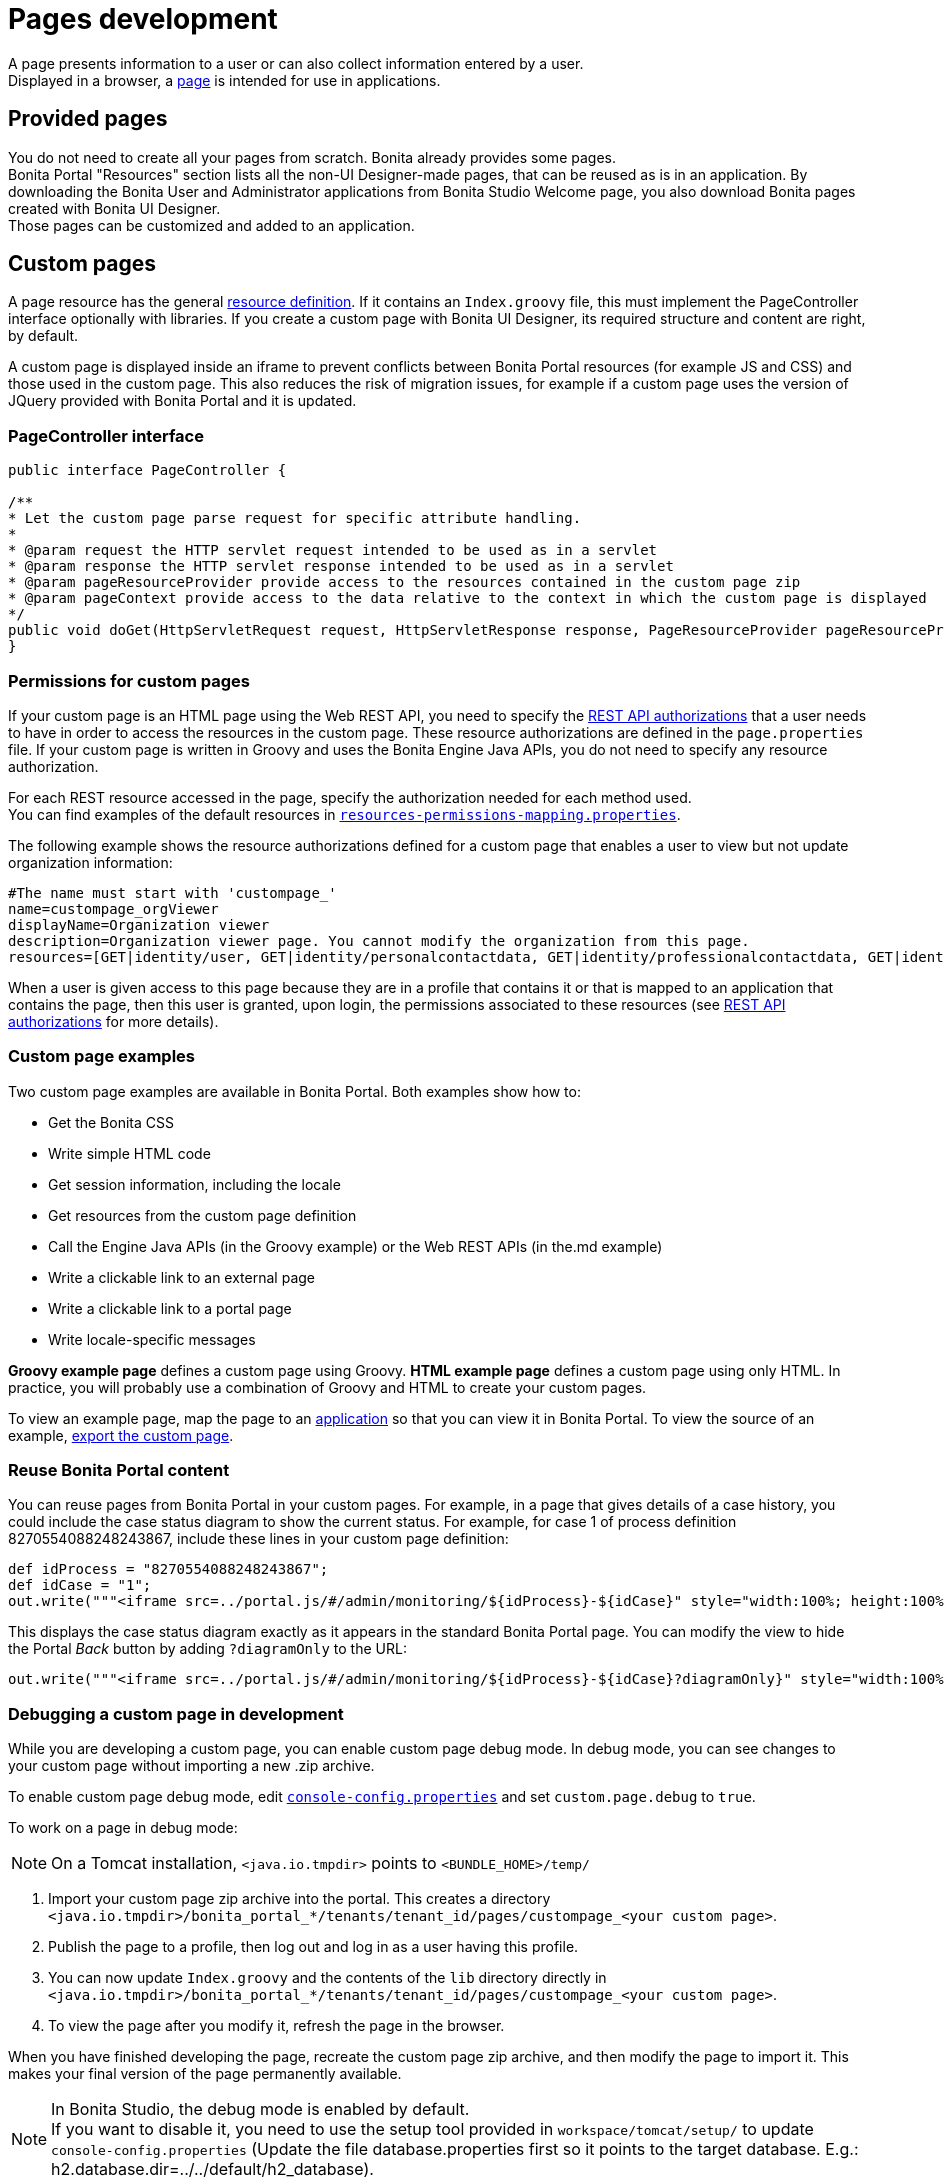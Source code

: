 = Pages development

:description: A page presents information to a user or can also collect information entered by a user. +

A page presents information to a user or can also collect information entered by a user. +
Displayed in a browser, a xref:pages.adoc[page] is intended for use in applications.

== Provided pages

You do not need to create all your pages from scratch. Bonita already provides some pages. +
Bonita Portal "Resources" section lists all the non-UI Designer-made pages, that can be reused as is in an application.
By downloading the Bonita User and Administrator applications from Bonita Studio Welcome page, you also download Bonita pages created with Bonita UI Designer. +
Those pages can be customized and added to an application.

== Custom pages

A page resource has the general xref:resource-management.adoc[resource definition].
If it contains an `Index.groovy` file, this must implement the PageController interface optionally with libraries.
If you create a custom page with Bonita UI Designer, its required structure and content are right, by default.

A custom page is displayed inside an iframe to prevent conflicts between Bonita Portal resources (for example JS and CSS) and those used in the custom page.
This also reduces the risk of migration issues, for example if a custom page uses the version of JQuery provided with Bonita Portal and it is updated.

=== PageController interface

[source,java]
----
public interface PageController {

/**
* Let the custom page parse request for specific attribute handling.
*
* @param request the HTTP servlet request intended to be used as in a servlet
* @param response the HTTP servlet response intended to be used as in a servlet
* @param pageResourceProvider provide access to the resources contained in the custom page zip
* @param pageContext provide access to the data relative to the context in which the custom page is displayed
*/
public void doGet(HttpServletRequest request, HttpServletResponse response, PageResourceProvider pageResourceProvider, PageContext pageContext);
}
----

=== Permissions for custom pages

If your custom page is an HTML page using the Web REST API,
you need to specify the xref:rest-api-authorization.adoc[REST API authorizations] that a user needs to have in order to access the resources in the custom page.
These resource authorizations are defined in the `page.properties` file. If your custom page is written in Groovy and uses the Bonita Engine Java APIs, you do not need to specify any resource authorization.

For each REST resource accessed in the page, specify the authorization needed for each method used. +
You can find examples of the default resources in xref:BonitaBPM_platform_setup.adoc[`resources-permissions-mapping.properties`].

The following example shows the resource authorizations defined for a custom page that enables a user to view but not update organization information:

----
#The name must start with 'custompage_'
name=custompage_orgViewer
displayName=Organization viewer
description=Organization viewer page. You cannot modify the organization from this page.
resources=[GET|identity/user, GET|identity/personalcontactdata, GET|identity/professionalcontactdata, GET|identity/role, GET|identity/group, GET|identity/membership, GET|customuserinfo/user, GET|customuserinfo/definition, GET|customuserinfo/value]
----

When a user is given access to this page because they are in a profile that contains it or that is mapped to an application that contains the page, then this user is granted, upon login, the permissions associated to these resources (see xref:rest-api-authorization.adoc[REST API authorizations] for more details).

=== Custom page examples

Two custom page examples are available in Bonita Portal. Both examples show how to:

* Get the Bonita CSS
* Write simple HTML code
* Get session information, including the locale
* Get resources from the custom page definition
* Call the Engine Java APIs (in the Groovy example) or the Web REST APIs (in the.md example)
* Write a clickable link to an external page
* Write a clickable link to a portal page
* Write locale-specific messages

*Groovy example page* defines a custom page using Groovy.
*HTML example page* defines a custom page using only HTML.
In practice, you will probably use a combination of Groovy and HTML to create your custom pages.

To view an example page, map the page to an xref:applications.adoc[application] so that you can view it in Bonita Portal. To view the source of an example, xref:resource-management.adoc]#export[export the custom page].

=== Reuse Bonita Portal content

You can reuse pages from Bonita Portal in your custom pages. For example, in a page that gives details of a case history, you could include the case status diagram to show the current status. For example, for case 1 of process definition 8270554088248243867, include these lines in your custom page definition:

[source,groovy]
----
def idProcess = "8270554088248243867";
def idCase = "1";
out.write("""<iframe src=../portal.js/#/admin/monitoring/${idProcess}-${idCase}" style="width:100%; height:100%"></iframe>""");
----

This displays the case status diagram exactly as it appears in the standard Bonita Portal page. You can modify the view to hide the Portal _Back_ button by adding `?diagramOnly` to the URL:

[source,groovy]
----
out.write("""<iframe src=../portal.js/#/admin/monitoring/${idProcess}-${idCase}?diagramOnly}" style="width:100%; height:100%"></iframe>""");
----

=== Debugging a custom page in development

While you are developing a custom page, you can enable custom page debug mode. In debug mode, you can see changes to your custom page without importing a new .zip archive.

To enable custom page debug mode, edit xref:BonitaBPM_platform_setup.adoc[`console-config.properties`] and set `custom.page.debug` to `true`.

To work on a page in debug mode:

[NOTE]
====

On a Tomcat installation, `<java.io.tmpdir>` points to `<BUNDLE_HOME>/temp/`
====

. Import your custom page zip archive into the portal. This creates a directory `<java.io.tmpdir>/bonita_portal_*/tenants/tenant_id/pages/custompage_<your custom page>`.
. Publish the page to a profile, then log out and log in as a user having this profile.
. You can now update `Index.groovy` and the contents of the `lib` directory directly in `<java.io.tmpdir>/bonita_portal_*/tenants/tenant_id/pages/custompage_<your custom page>`.
. To view the page after you modify it, refresh the page in the browser.

When you have finished developing the page, recreate the custom page zip archive, and then modify the page to import it. This makes your final version of the page permanently available.

[NOTE]
====

In Bonita Studio, the debug mode is enabled by default. +
If you want to disable it, you need to use the setup tool provided in `workspace/tomcat/setup/` to update `console-config.properties` (Update the file database.properties first so it points to the target database. E.g.: h2.database.dir=../../default/h2_database).
====

=== Constraints

A custom page is displayed in an iframe in the Bonita Portal, so is isolated from changes to the portal.
When you migrate to a newer version of Bonita, your custom page definition should still be valid.
However, this cannot be guaranteed for all future migrations.

=== Page resources management

==== Page resources

Custom page resources can be accessed by a `PageResourceProvider`.

The `bonita.css` can be retrieved using `pageResourceProvider.getBonitaThemeCSSURL()`

Other `css/js` resources can be retrieved using `pageResourceProvider.getResourceURL("<path in the custom page resources folder>")`

If you are not using Groovy you can directly access a resource by adding a link in `index.html`.

For example: `<link href="css/file.css" rel="stylesheet" />`

==== API access

If your page is viewed in a custom profile or in an application, you will have access facilities for xref:rest-api-overview.adoc[the portal API].

you will be able to access the portal API using the following path: `../API/{API name}/{resource name}`

==== Theme access

If your page is viewed in an application, you will have access facilities for xref:applications.adoc[the application theme].

The `Theme.css` is directly accessible by adding the following link in `index.html`: `<link href="../theme/theme.css" rel="stylesheet" />`
